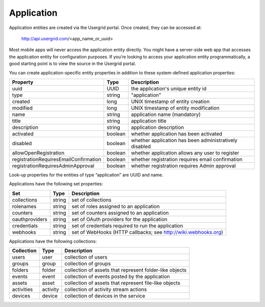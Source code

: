 ﻿===========
Application
===========


Application entities are created via the Usergrid portal.  Once created, they can be accessed at:


  http://api.usergrid.com/<app_name_or_uuid>


Most mobile apps will never access the application entity directly.  You might have a server-side web app that
accesses the application entity for configuration purposes.  If you’re looking to access your application
entity programmatically, a good starting point is to view the source in the Usergrid portal.


You can create application-specific entity properties in addition to these system-defined application properties: 
        
=====================================   =========  =========================================================
Property                                Type       Description
=====================================   =========  =========================================================
uuid                                    UUID       the application's unique entity id
type                                    string     "application"
created                                 long       UNIX timestamp of entity creation
modified                                long       UNIX timestamp of entity modification
name                                    string     application name (mandatory)
title                                   string     application title
description                             string     application description 
activated                               boolean    whether application has been activated
disabled                                boolean    whether application has been administratively disabled
allowOpenRegistration                   boolean    whether application allows any user to register
registrationRequiresEmailConfirmation   boolean    whether registration requires email confirmation 
registrationRequiresAdminApproval       boolean    whether registration requires Admin approval
=====================================   =========  =========================================================


Look-up properties for the entities of type “application” are UUID and name. 


Applications have the following set properties:


==============   =========  ===============================================================
Set              Type       Description
==============   =========  ===============================================================
collections      string     set of collections  
rolenames        string     set of roles assigned to an application
counters         string     set of counters assigned to an application
oauthproviders   string     set of OAuth providers for the application
credentials      string     set of credentials required to run the application
webhooks         string     set of WebHooks (HTTP callbacks; see http://wiki.webhooks.org)
==============   =========  ===============================================================




Applications have the following collections:


============  =========  =========================================================
Collection    Type       Description
============  =========  =========================================================
users         user       collection of users 
groups        group      collection of groups 
folders       folder     collection of assets that represent folder-like objects
events        event      collection of events posted by the application
assets        asset      collection of assets that represent file-like objects
activities    activity   collection of activity stream actions
devices       device     collection of devices in the service  
============  =========  =========================================================